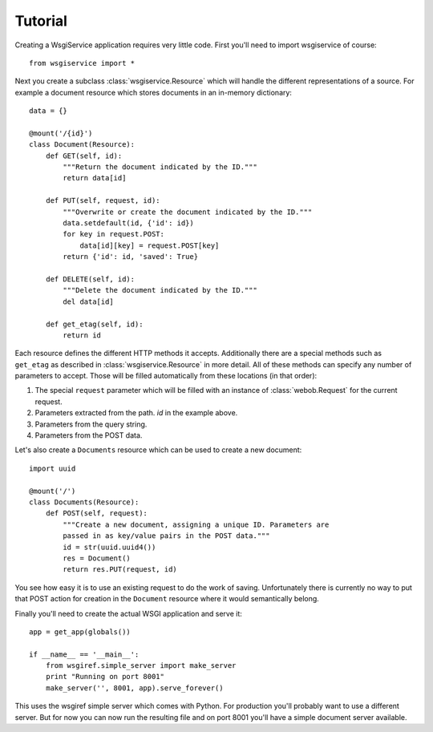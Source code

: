 Tutorial
========

Creating a WsgiService application requires very little code. First you'll need to import wsgiservice of course::

    from wsgiservice import *

Next you create a subclass :class:`wsgiservice.Resource` which will handle the different representations of a source. For example a document resource which stores documents in an in-memory dictionary::

    data = {}

    @mount('/{id}')
    class Document(Resource):
        def GET(self, id):
            """Return the document indicated by the ID."""
            return data[id]

        def PUT(self, request, id):
            """Overwrite or create the document indicated by the ID."""
            data.setdefault(id, {'id': id})
            for key in request.POST:
                data[id][key] = request.POST[key]
            return {'id': id, 'saved': True}

        def DELETE(self, id):
            """Delete the document indicated by the ID."""
            del data[id]

        def get_etag(self, id):
            return id

Each resource defines the different HTTP methods it accepts. Additionally there are a special methods such as ``get_etag`` as described in :class:`wsgiservice.Resource` in more detail. All of these methods can specify any number of parameters to accept. Those will be filled automatically from these locations (in that order):

#. The special ``request`` parameter which will be filled with an instance of :class:`webob.Request` for the current request.
#. Parameters extracted from the path. `id` in the example above.
#. Parameters from the query string.
#. Parameters from the POST data.

Let's also create a ``Documents`` resource which can be used to create a new document::

    import uuid

    @mount('/')
    class Documents(Resource):
        def POST(self, request):
            """Create a new document, assigning a unique ID. Parameters are
            passed in as key/value pairs in the POST data."""
            id = str(uuid.uuid4())
            res = Document()
            return res.PUT(request, id)

You see how easy it is to use an existing request to do the work of saving. Unfortunately there is currently no way to put that POST action for creation in the ``Document`` resource where it would semantically belong.

Finally you'll need to create the actual WSGI application and serve it::

    app = get_app(globals())

    if __name__ == '__main__':
        from wsgiref.simple_server import make_server
        print "Running on port 8001"
        make_server('', 8001, app).serve_forever()

This uses the wsgiref simple server which comes with Python. For production you'll probably want to use a different server. But for now you can now run the resulting file and on port 8001 you'll have a simple document server available.
